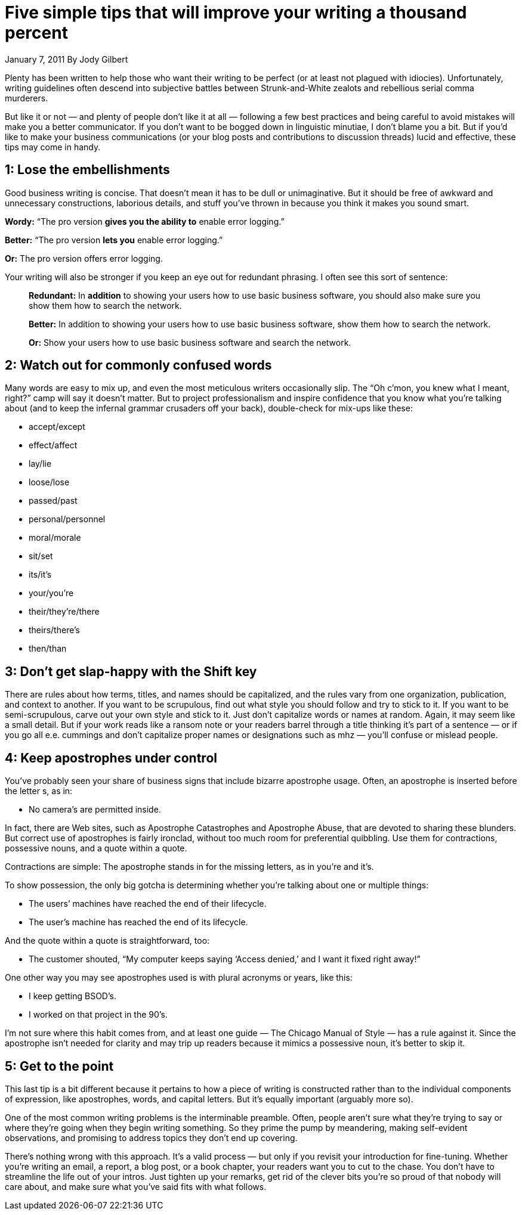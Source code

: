 = Five simple tips that will improve your writing a thousand percent

January 7, 2011
By Jody Gilbert

Plenty has been written to help those who want their writing to be perfect (or at least not plagued with idiocies). Unfortunately, writing guidelines often descend into subjective battles between Strunk-and-White zealots and rebellious serial comma murderers.

But like it or not — and plenty of people don’t like it at all — following a few best practices and being careful to avoid mistakes will make you a better communicator. If you don’t want to be bogged down in linguistic minutiae, I don’t blame you a bit. But if you’d like to make your business communications (or your blog posts and contributions to discussion threads) lucid and effective, these tips may come in handy.

== 1: Lose the embellishments

Good business writing is concise. That doesn’t mean it has to be dull or unimaginative. But it should be free of awkward and unnecessary constructions, laborious details, and stuff you’ve thrown in because you think it makes you sound smart.

**Wordy:** “The pro version **gives you the ability to** enable error logging.”

**Better:** “The pro version **lets you** enable error logging.”

**Or:** The pro version offers error logging.

Your writing will also be stronger if you keep an eye out for redundant phrasing. I often see this sort of sentence:

> **Redundant:** In *addition* to showing your users how to use basic business software, you should also make sure you show them how to search the network.

> **Better:** In addition to showing your users how to use basic business software, show them how to search the network.

> **Or:** Show your users how to use basic business software and search the network.

== 2: Watch out for commonly confused words

Many words are easy to mix up, and even the most meticulous writers occasionally slip. The “Oh c’mon, you knew what I meant, right?” camp will say it doesn’t matter. But to project professionalism and inspire confidence that you know what you’re talking about (and to keep the infernal grammar crusaders off your back), double-check for mix-ups like these:

* accept/except
* effect/affect
* lay/lie
* loose/lose
* passed/past
* personal/personnel
* moral/morale
* sit/set
* its/it’s
* your/you’re
* their/they’re/there
* theirs/there’s
* then/than

== 3: Don’t get slap-happy with the Shift key

There are rules about how terms, titles, and names should be capitalized, and the rules vary from one organization, publication, and context to another. If you want to be scrupulous, find out what style you should follow and try to stick to it. If you want to be semi-scrupulous, carve out your own style and stick to it. Just don’t capitalize words or names at random. Again, it may seem like a small detail. But if your work reads like a ransom note or your readers barrel through a title thinking it’s part of a sentence — or if you go all e.e. cummings and don’t capitalize proper names or designations such as mhz — you’ll confuse or mislead people.

== 4: Keep apostrophes under control

You’ve probably seen your share of business signs that include bizarre apostrophe usage. Often, an apostrophe is inserted before the letter s, as in:

* No camera’s are permitted inside.

In fact, there are Web sites, such as Apostrophe Catastrophes and Apostrophe Abuse, that are devoted to sharing these blunders. But correct use of apostrophes is fairly ironclad, without too much room for preferential quibbling. Use them for contractions, possessive nouns, and a quote within a quote.

Contractions are simple: The apostrophe stands in for the missing letters, as in you’re and it’s.

To show possession, the only big gotcha is determining whether you’re talking about one or multiple things:

* The users’ machines have reached the end of their lifecycle.
* The user’s machine has reached the end of its lifecycle.

And the quote within a quote is straightforward, too:

* The customer shouted, “My computer keeps saying ‘Access denied,’ and I want it fixed right away!”

One other way you may see apostrophes used is with plural acronyms or years, like this:

* I keep getting BSOD’s.
* I worked on that project in the 90’s.

I’m not sure where this habit comes from, and at least one guide — The Chicago Manual of Style — has a rule against it. Since the apostrophe isn’t needed for clarity and may trip up readers because it mimics a possessive noun, it’s better to skip it. 

== 5: Get to the point

This last tip is a bit different because it pertains to how a piece of writing is constructed rather than to the individual components of expression, like apostrophes, words, and capital letters. But it’s equally important (arguably more so).

One of the most common writing problems is the interminable preamble. Often, people aren’t sure what they’re trying to say or where they’re going when they begin writing something. So they prime the pump by meandering, making self-evident observations, and promising to address topics they don’t end up covering. 

There’s nothing wrong with this approach. It’s a valid process — but only if you revisit your introduction for fine-tuning. Whether you’re writing an email, a report, a blog post, or a book chapter, your readers want you to cut to the chase. You don’t have to streamline the life out of your intros. Just tighten up your remarks, get rid of the clever bits you’re so proud of that nobody will care about, and make sure what you’ve said fits with what follows.